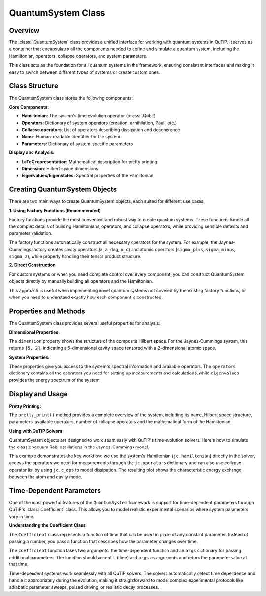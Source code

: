 .. _quantum_system_class:

**********************
QuantumSystem Class
**********************

.. _quantum_system_overview:

Overview
========

The :class:`.QuantumSystem` class provides a unified interface for working with
quantum systems in QuTiP. It serves as a container that encapsulates all the
components needed to define and simulate a quantum system, including the
Hamiltonian, operators, collapse operators, and system parameters.

This class acts as the foundation for all quantum systems in the framework,
ensuring consistent interfaces and making it easy to switch between different
types of systems or create custom ones.

.. _quantum_system_structure:

Class Structure
===============

The QuantumSystem class stores the following components:

**Core Components:**

- **Hamiltonian**: The system's time evolution operator (:class:`.Qobj`)
- **Operators**: Dictionary of system operators (creation, annihilation, Pauli, etc.)
- **Collapse operators**: List of operators describing dissipation and decoherence
- **Name**: Human-readable identifier for the system
- **Parameters**: Dictionary of system-specific parameters

**Display and Analysis:**

- **LaTeX representation**: Mathematical description for pretty printing
- **Dimension**: Hilbert space dimensions
- **Eigenvalues/Eigenstates**: Spectral properties of the Hamiltonian

.. _quantum_system_creation:

Creating QuantumSystem Objects
==============================

There are two main ways to create QuantumSystem objects, each suited for different use cases.

**1. Using Factory Functions (Recommended)**

Factory functions provide the most convenient and robust way to create quantum systems. 
These functions handle all the complex details of building Hamiltonians, operators, and 
collapse operators, while providing sensible defaults and parameter validation.

.. jupyter-execute::

    >>> from qutip.quantum_systems import jaynes_cummings, qubit
    >>> 
    >>> # Factory functions provide convenient interfaces
    >>> jc = jaynes_cummings(omega_c=1.0, omega_a=1.0, g=0.1)
    >>> q = qubit(omega=2.0, decay_rate=0.1)
    >>> 
    >>> jc.pretty_print()
    >>> q.pretty_print()

The factory functions automatically construct all necessary operators for the system. 
For example, the Jaynes-Cummings factory creates cavity operators (``a``, ``a_dag``, ``n_c``) 
and atomic operators (``sigma_plus``, ``sigma_minus``, ``sigma_z``), while properly handling their tensor product structure.

**2. Direct Construction**

For custom systems or when you need complete control over every component, 
you can construct QuantumSystem objects directly by manually building all operators and the Hamiltonian.

.. jupyter-execute::

    >>> from qutip.quantum_systems import QuantumSystem
    >>> from qutip import sigmaz, sigmam, sigmax, sigmay
    >>> 
    >>> # Manual creation for custom systems
    >>> H = 0.5 * sigmaz()
    >>> ops = {
    ...     'sigma_z': sigmaz(),
    ...     'sigma_x': sigmax(), 
    ...     'sigma_y': sigmay(),
    ...     'sigma_minus': sigmam()
    ... }
    >>> c_ops = [0.1 * sigmam()]  # Decay
    >>> 
    >>> custom_system = QuantumSystem(
    ...     hamiltonian=H,
    ...     name="Custom Qubit",
    ...     operators=ops,
    ...     c_ops=c_ops,
    ...     latex=r"H = \frac{\omega}{2}\sigma_z",
    ...     omega=1.0,  # Custom parameters
    ...     decay_rate=0.1
    ... )
    >>> 
    >>> custom_system.pretty_print()

This approach is useful when implementing novel quantum systems not covered by the existing factory functions, 
or when you need to understand exactly how each component is constructed.

.. _quantum_system_properties:

Properties and Methods
======================

The QuantumSystem class provides several useful properties for analysis:

**Dimensional Properties:**

.. jupyter-execute::

    >>> from qutip.quantum_systems import jaynes_cummings
    >>> 
    >>> # Create a Jaynes-Cummings system
    >>> jc = jaynes_cummings(omega_c=1.0, omega_a=1.0, g=0.1, n_cavity=5)
    >>> 
    >>> print(f"Hilbert space dimension: {jc.dimension}")

The ``dimension`` property shows the structure of the composite Hilbert space. For the Jaynes-Cummings system, 
this returns ``[5, 2]``, indicating a 5-dimensional cavity space tensored with a 2-dimensional atomic space.

**System Properties:**

.. jupyter-execute::

    >>> # Access key properties
    >>> eigenvals = jc.eigenvalues
    >>> print(f"Ground state energy: {eigenvals[0]:.3f}")
    >>> print(f"Available operators: {list(jc.operators.keys())}")
    >>> print(f"Number of collapse operators: {len(jc.c_ops)}")

These properties give you access to the system's spectral information and available operators. 
The ``operators`` dictionary contains all the operators you need for setting up measurements and calculations, 
while ``eigenvalues`` provides the energy spectrum of the system.

.. _quantum_system_display:

Display and Usage
=================

**Pretty Printing:**

.. jupyter-execute::

    >>> # Display comprehensive system information
    >>> jc.pretty_print()

The ``pretty_print()`` method provides a complete overview of the system, including its name, Hilbert space structure, 
parameters, available operators, number of collapse operators and the mathematical form of the Hamiltonian.

**Using with QuTiP Solvers:**

QuantumSystem objects are designed to work seamlessly with QuTiP's time evolution solvers. 
Here's how to simulate the classic vacuum Rabi oscillations in the Jaynes-Cummings model:

.. jupyter-execute::

    >>> from qutip.quantum_systems import jaynes_cummings
    >>> from qutip import tensor, basis, mesolve
    >>> import numpy as np
    >>> import matplotlib.pyplot as plt
    >>> 
    >>> # Create a simple JC system for studying Rabi oscillations
    >>> jc = jaynes_cummings(
    ...     omega_c=1.0,  # Cavity frequency
    ...     omega_a=1.0,  # Atomic frequency (resonant)
    ...     g=0.1,        # Coupling strength
    ...     n_cavity=5,   # Small Hilbert space for clarity
    ... )
    >>> 
    >>> # Create initial state: atom excited, cavity empty
    >>> n_cavity = 5
    >>> psi0 = tensor(basis(n_cavity, 0), basis(2, 1))  # |0,e⟩
    >>> 
    >>> # Time evolution
    >>> tlist = np.linspace(0, 50, 1000)
    >>> 
    >>> # Define measurement operators
    >>> measure_ops = [
    ...     jc.operators["n_c"],  # Cavity photon number
    ...     jc.operators["sigma_plus"] * jc.operators["sigma_minus"],  # Atomic excitation
    ... ]
    >>> 
    >>> # Solve time evolution
    >>> result = mesolve(jc.hamiltonian, psi0, tlist, [], e_ops=measure_ops)
    >>> 
    >>> n_c = result.expect[0]
    >>> n_a = result.expect[1]
    >>> 
    >>> # Plot Rabi oscillations
    >>> fig, axes = plt.subplots(1, 1, figsize=(10, 6))
    >>> axes.plot(tlist, n_c, 'b-', linewidth=2, label="Cavity photons")
    >>> axes.plot(tlist, n_a, 'r-', linewidth=2, label="Atom excited state")
    >>> axes.legend(loc='upper right')
    >>> axes.set_xlabel("Time")
    >>> axes.set_ylabel("Occupation probability")
    >>> axes.set_title("Vacuum Rabi Oscillations")
    >>> axes.grid(True, alpha=0.3)
    >>> plt.show()

This example demonstrates the key workflow: we use the system's Hamiltonian (``jc.hamiltonian``) directly in the solver, 
access the operators we need for measurements through the ``jc.operators`` dictionary and can also use collapse operator list by using ``jc.c_ops`` to model dissipation. 
The resulting plot shows the characteristic energy exchange between the atom and cavity mode.

.. _quantum_system_time_dependence:

Time-Dependent Parameters
=========================

One of the most powerful features of the ``QuantumSystem`` framework is support for time-dependent parameters through QuTiP's :class:`Coefficient` class. 
This allows you to model realistic experimental scenarios where system parameters vary in time.

**Understanding the Coefficient Class**

The ``Coefficient`` class represents a function of time that can be used in place of any constant parameter. 
Instead of passing a number, you pass a function that describes how the parameter changes over time.

.. jupyter-execute::

    >>> from qutip import coefficient
    >>> 
    >>> # Time-dependent frequency
    >>> def varying_omega(t, args):
    ...     return 0.1 * np.sin(0.5 * t)
    >>> 
    >>> omega_t = coefficient(varying_omega, args={})
    >>> q_td = qubit(omega=omega_t)
    >>> 
    >>> q_td.pretty_print()

The ``coefficient`` function takes two arguments: the time-dependent function and an ``args`` dictionary for passing additional parameters.
The function should accept ``t`` (time) and ``args`` as arguments and return the parameter value at that time.

Time-dependent systems work seamlessly with all QuTiP solvers. The solvers automatically detect time dependence and handle it appropriately during the evolution, 
making it straightforward to model complex experimental protocols like adiabatic parameter sweeps, pulsed driving, or realistic decay processes.

.. plot::
    :context: reset
    :include-source: false
    :nofigs: